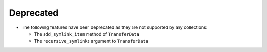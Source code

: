Deprecated
~~~~~~~~~~

- The following features have been deprecated as they are not supported by any collections:

  - The ``add_symlink_item`` method of ``TransferData``
  - The  ``recursive_symlinks`` argument to ``TransferData``
